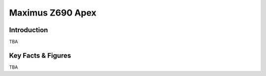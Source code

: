 ====================================================
Maximus Z690 Apex
====================================================

Introduction
================

TBA

Key Facts & Figures
====================
TBA